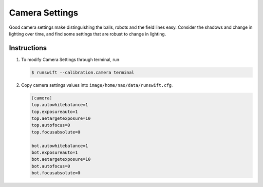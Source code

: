 ###############
Camera Settings
###############

Good camera settings make distinguishing the balls, robots and the field lines easy. Consider the shadows and change in lighting over time, and find some settings that are robust to change in lighting.

************
Instructions
************

#.  To modify Camera Settings through terminal, run

    .. code-block:: bash

        $ runswift --calibration.camera terminal

#.  Copy camera settings values into ``image/home/nao/data/runswift.cfg``.

    .. code-block:: cfg

        [camera]
        top.autowhitebalance=1
        top.exposureauto=1
        top.aetargetexposure=10
        top.autofocus=0
        top.focusabsolute=0

        bot.autowhitebalance=1
        bot.exposureauto=1
        bot.aetargetexposure=10
        bot.autofocus=0
        bot.focusabsolute=0

